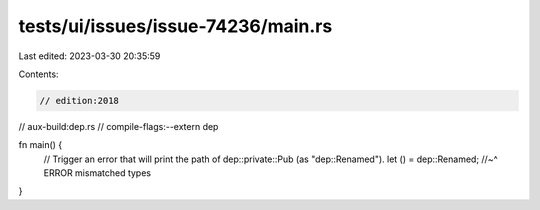 tests/ui/issues/issue-74236/main.rs
===================================

Last edited: 2023-03-30 20:35:59

Contents:

.. code-block:: rs

    // edition:2018
// aux-build:dep.rs
// compile-flags:--extern dep

fn main() {
    // Trigger an error that will print the path of dep::private::Pub (as "dep::Renamed").
    let () = dep::Renamed;
    //~^ ERROR mismatched types
}


